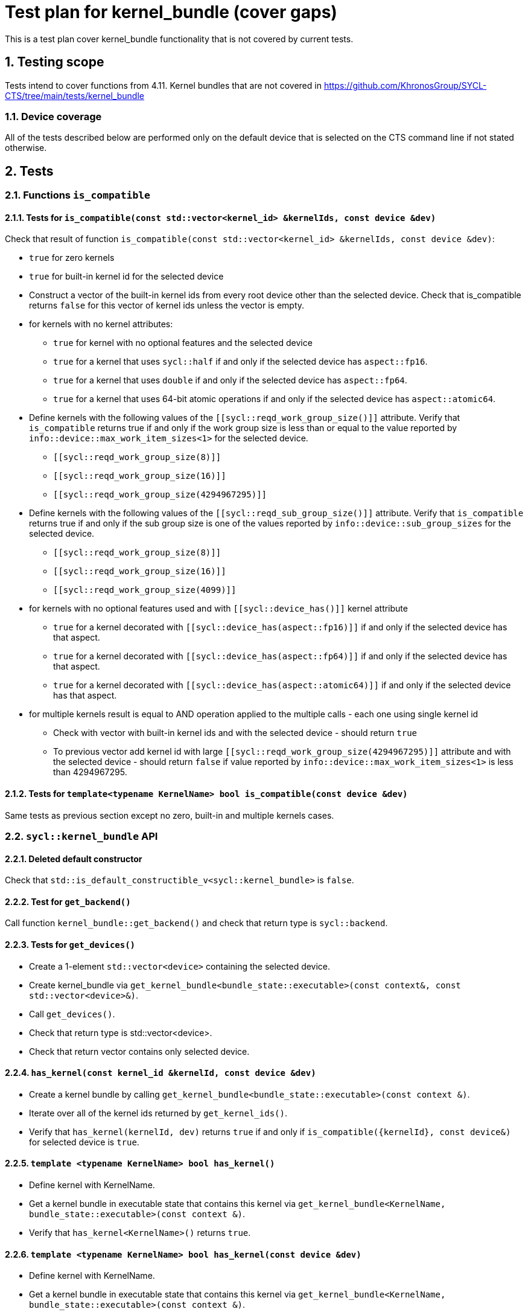 :sectnums:
:xrefstyle: short

= Test plan for kernel_bundle (cover gaps)

This is a test plan cover kernel_bundle functionality that is not covered by current tests.

== Testing scope

Tests intend to cover functions from 4.11. Kernel bundles that are not covered in https://github.com/KhronosGroup/SYCL-CTS/tree/main/tests/kernel_bundle

=== Device coverage

All of the tests described below are performed only on the default device that
is selected on the CTS command line if not stated otherwise.

== Tests

=== Functions `is_compatible`

==== Tests for `is_compatible(const std::vector<kernel_id> &kernelIds, const device &dev)`

Check that result of function `is_compatible(const std::vector<kernel_id> &kernelIds, const device &dev)`:

* `true` for zero kernels
* `true` for built-in kernel id for the selected device
* Construct a vector of the built-in kernel ids from every root device other than the selected device.
Check that is_compatible returns `false` for this vector of kernel ids unless the vector is empty.
* for kernels with no kernel attributes:

** `true` for kernel with no optional features and the selected device
** `true` for a kernel that uses `sycl::half` if and only if the selected device has `aspect::fp16`.
** `true` for a kernel that uses `double` if and only if the selected device has `aspect::fp64`.
** `true` for a kernel that uses 64-bit atomic operations if and only if the selected device has `aspect::atomic64`.

* Define kernels with the following values of the `[[sycl::reqd_work_group_size()]]` attribute.
Verify that `is_compatible` returns true if and only if the work group size is less than or equal to the value reported by `info::device::max_work_item_sizes<1>` for the selected device.

** `[[sycl::reqd_work_group_size(8)]]`
** `[[sycl::reqd_work_group_size(16)]]`
** `[[sycl::reqd_work_group_size(4294967295)]]`

* Define kernels with the following values of the `[[sycl::reqd_sub_group_size()]]` attribute.
Verify that `is_compatible` returns true if and only if the sub group size is one of the values reported by `info::device::sub_group_sizes` for the selected device.

** `[[sycl::reqd_work_group_size(8)]]`
** `[[sycl::reqd_work_group_size(16)]]`
** `[[sycl::reqd_work_group_size(4099)]]`

* for kernels with no optional features used and with `[[sycl::device_has()]]` kernel attribute

** `true` for a kernel decorated with `[[sycl::device_has(aspect::fp16)]]` if and only if the selected device has that aspect.
** `true` for a kernel decorated with `[[sycl::device_has(aspect::fp64)]]` if and only if the selected device has that aspect.
** `true` for a kernel decorated with `[[sycl::device_has(aspect::atomic64)]]` if and only if the selected device has that aspect.

* for multiple kernels result is equal to AND operation applied to the multiple calls - each one using single kernel id
** Check with vector with built-in kernel ids and with the selected device - should return `true`
** To previous vector add kernel id with large `[[sycl::reqd_work_group_size(4294967295)]]` attribute and with the selected device - should return `false` if value reported by `info::device::max_work_item_sizes<1>` is less than 4294967295.


==== Tests for `template<typename KernelName> bool is_compatible(const device &dev)`

Same tests as previous section except no zero, built-in and multiple kernels cases.

=== `sycl::kernel_bundle` API

==== Deleted default constructor

Check that `std::is_default_constructible_v<sycl::kernel_bundle>` is `false`.

==== Test for `get_backend()`

Call function `kernel_bundle::get_backend()` and check that return type is `sycl::backend`.

==== Tests for `get_devices()`

* Create a 1-element `std::vector<device>` containing the selected device.
* Create kernel_bundle via `get_kernel_bundle<bundle_state::executable>(const context&, const std::vector<device>&)`.
* Call `get_devices()`.
* Check that return type is std::vector<device>.
* Check that return vector contains only selected device.

==== `has_kernel(const kernel_id &kernelId, const device &dev)`

* Create a kernel bundle by calling `get_kernel_bundle<bundle_state::executable>(const context &)`.
* Iterate over all of the kernel ids returned by `get_kernel_ids()`.
* Verify that `has_kernel(kernelId, dev)` returns `true` if and only if `is_compatible({kernelId}, const device&)` for selected device is `true`.

==== `template <typename KernelName> bool has_kernel()`

* Define kernel with KernelName.
* Get a kernel bundle in executable state that contains this kernel via `get_kernel_bundle<KernelName, bundle_state::executable>(const context &)`.
* Verify that `has_kernel<KernelName>()` returns `true`.

==== `template <typename KernelName> bool has_kernel(const device &dev)`

* Define kernel with KernelName.
* Get a kernel bundle in executable state that contains this kernel via `get_kernel_bundle<KernelName, bundle_state::executable>(const context &)`.
* Verify that `has_kernel<KernelName>(dev)` returns `true` if and only if `is_compatible<KernelName>(const device&)` for selected device is `true`.

==== `std::vector<kernel_id> get_kernel_ids()`

Define 4 kernels.
Get kernel_bundle via `get_kernel_bundle<bundle_state::executable>(const context &)`
Check that result of `get_kernel_ids`:

* has type `std::vector<kernel_id>`
* has size at least 4
* has only different kernel ids

==== `get_kernel()`

* Define kernel KernelName.
* Get a kernel bundle in executable state that contains this kernel via `get_kernel_bundle<KernelName, bundle_state::executable>(const context &)`.
* Use `get_kernel<KernelName>()` to get kernel and check that return type is `sycl::kernel`.

=== Tests for working with specialization constants

Partially tested in https://github.com/KhronosGroup/SYCL-CTS/blob/main/tests/spec_constants/spec_constants_via_kernel_bundle.h

There are two spec constant defined: `SpecName` and `OtherSpecName`.
kernel_handler::get_specialization_constant<OtherSpecName>() shouldn't be used in any kernel in the application.

==== Empty kernel bundle

* Get an empty kernel bundle by calling get_kernel_bundle<bundle_state::executable>(const context &, const std::vector<device> &, Selector) where Selector is a function that always returns `false`.
* Check that `contains_specialization_constants()` return `false`.
* Check that `native_specialization_constant()` return `false`.
* Check that `has_specialization_constant<SpecName>()` return `false`.

==== Kernel bundle with `kernel_handler::get_specialization_constant()` call

* Define a kernel named `KernelName` that calls `kernel_handler::get_specialization_constant<SpecName>()`.
* Attempt to get a kernel bundle in input state that contains this kernel by calling `get_kernel_bundle<KernelName, bundle_state::input>(const context &, const std::vector<device>& )` with 1-element `std::vector<device>` containing the selected device.
* Test if the kernel bundle contains that kernel by calling `kernel_bundle::has_kernel<KernelName()`. If this returns `false`, the test is skipped.
* Set each spec constant to a different value via `kernel_bundle::set_specialization_constant()`.
* Check that `contains_specialization_constants()` return `true`.
* Check that called `native_specialization_constant()` without exception.
* Check that `has_specialization_constant<SpecName>()` return `true`.
* Check that `has_specialization_constant<OtherSpecName>()` return `false`.
* Check that `get_specialization_constant<SpecName>()` return new value.
* Call `compile()` to build the `kernel_bundle` into `object` state.
* Check the same.
* Call `link()` to build the `kernel_bundle` into `executable` state.
* Check the same.








